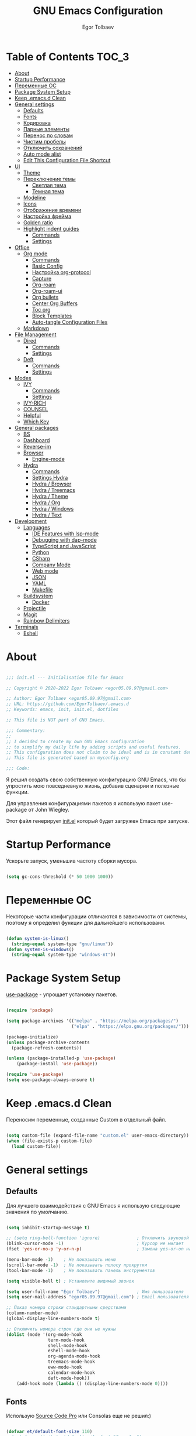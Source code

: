#+AUTHOR: Egor Tolbaev
#+TITLE: GNU Emacs Configuration
#+PROPERTY: header-args:emacs-lisp :tangle ./init.el :mkdirp yes

* Table of Contents                                                     :TOC_3:
- [[#about][About]]
- [[#startup-performance][Startup Performance]]
- [[#переменные-ос][Переменные ОС]]
- [[#package-system-setup][Package System Setup]]
- [[#keep-emacsd-clean][Keep .emacs.d Clean]]
- [[#general-settings][General settings]]
  - [[#defaults][Defaults]]
  - [[#fonts][Fonts]]
  - [[#кодировка][Кодировка]]
  - [[#парные-элементы][Парные элементы]]
  - [[#перенос-по-словам][Перенос по словам]]
  - [[#чистим-пробелы][Чистим пробелы]]
  - [[#отключить-сохранений][Отключить сохранений]]
  - [[#auto-mode-alist][Auto mode alist]]
  - [[#edit-this-configuration-file-shortcut][Edit This Configuration File Shortcut]]
- [[#ui][UI]]
  - [[#theme][Theme]]
  - [[#переключение-темы][Переключение темы]]
    - [[#светлая-тема][Светлая тема]]
    - [[#темная-тема][Темная тема]]
  - [[#modeline][Modeline]]
  - [[#icons][Icons]]
  - [[#отображение-времени][Отображение времени]]
  - [[#настройка-фрейма][Настройка фрейма]]
  - [[#golden-ratio][Golden ratio]]
  - [[#highlight-indent-guides][Highlight indent guides]]
    - [[#commands][Commands]]
    - [[#settings][Settings]]
- [[#office][Office]]
  - [[#org-mode][Org mode]]
    - [[#commands-1][Commands]]
    - [[#basic-config][Basic Config]]
    - [[#настройка-org-protocol][Настройка org-protocol]]
    - [[#capture][Capture]]
    - [[#org-roam][Org-roam]]
    - [[#org-roam-ui][Org-roam-ui]]
    - [[#org-bullets][Org bullets]]
    - [[#center-org-buffers][Center Org Buffers]]
    - [[#toc-org][Toc org]]
    - [[#block-templates][Block Templates]]
    - [[#auto-tangle-configuration-files][Auto-tangle Configuration Files]]
  - [[#markdown][Markdown]]
- [[#file-management][File Management]]
  - [[#dired][Dired]]
    - [[#commands-2][Commands]]
    - [[#settings-1][Settings]]
  - [[#deft][Deft]]
    - [[#commands-3][Commands]]
    - [[#settings-2][Settings]]
- [[#modes][Modes]]
  - [[#ivy][IVY]]
    - [[#commands-4][Commands]]
    - [[#settings-3][Settings]]
  - [[#ivy-rich][IVY-RICH]]
  - [[#counsel][COUNSEL]]
  - [[#helpful][Helpful]]
  - [[#which-key][Which Key]]
- [[#general-packages][General packages]]
  - [[#bs][BS]]
  - [[#dashboard][Dashboard]]
  - [[#reverse-im][Reverse-im]]
  - [[#browser][Browser]]
    - [[#engine-mode][Engine-mode]]
  - [[#hydra][Hydra]]
    - [[#commands-5][Commands]]
    - [[#settings-hydra][Settings Hydra]]
    - [[#hydra--browser][Hydra / Browser]]
    - [[#hydra--treemacs][Hydra / Treemacs]]
    - [[#hydra--theme][Hydra / Theme]]
    - [[#hydra--org][Hydra / Org]]
    - [[#hydra--windows][Hydra / Windows]]
    - [[#hydra--text][Hydra / Text]]
- [[#development][Development]]
  - [[#languages][Languages]]
    - [[#ide-features-with-lsp-mode][IDE Features with lsp-mode]]
    - [[#debugging-with-dap-mode][Debugging with dap-mode]]
    - [[#typescript-and-javascript][TypeScript and JavaScript]]
    - [[#python][Python]]
    - [[#csharp][CSharp]]
    - [[#company-mode][Company Mode]]
    - [[#web-mode][Web mode]]
    - [[#json][JSON]]
    - [[#yaml][YAML]]
    - [[#makefile][Makefile]]
  - [[#buildsystem][Buildsystem]]
    - [[#docker][Docker]]
  - [[#projectile][Projectile]]
  - [[#magit][Magit]]
  - [[#rainbow-delimiters][Rainbow Delimiters]]
- [[#terminals][Terminals]]
  - [[#eshell][Eshell]]

* About

#+begin_src emacs-lisp

  ;;; init.el --- Initialisation file for Emacs

  ;; Copyright © 2020-2022 Egor Tolbaev <egor05.09.97@gmail.com>

  ;; Author: Egor Tolbaev <egor05.09.97@gmail.com>
  ;; URL: https://github.com/EgorTolbaev/.emacs.d
  ;; Keywords: emacs, init, init.el, dotfiles

  ;; This file is NOT part of GNU Emacs.

  ;;; Commentary:
  ;;
  ;; I decided to create my own GNU Emacs configuration
  ;; to simplify my daily life by adding scripts and useful features.
  ;; This configuration does not claim to be ideal and is in constant development, but it is fully operational.
  ;; This file is generated based on myconfig.org

  ;;; Code:

#+end_src

Я решил создать свою собственную конфигурацию GNU Emacs, что бы упростить мою повседневную жизнь, добавив сценарии и полезные функции.

Для управления конфигурациями пакетов я использую пакет use-package от John Wiegley.

Этот файл генерирует [[https://github.com/EgorTolbaev/.emacs.d/blob/master/init.el][init.el]] который будет загружен Emacs при запуске.

* Startup Performance

Ускорьте запуск, уменьшив частоту сборки мусора.

#+begin_src emacs-lisp

  (setq gc-cons-threshold (* 50 1000 1000))

#+end_src

* Переменные ОС

Некоторые части конфигурации отличаются в зависимости от системы, поэтому я определил функции для дальнейшего использовани.

#+begin_src emacs-lisp

  (defun system-is-linux()
    (string-equal system-type "gnu/linux"))
  (defun system-is-windows()
    (string-equal system-type "windows-nt"))

#+end_src

* Package System Setup

[[https://github.com/jwiegley/use-package][use-package]] - упрощает установку пакетов.

#+begin_src emacs-lisp

  (require 'package)

  (setq package-archives '(("melpa" . "https://melpa.org/packages/")
                           ("elpa" . "https://elpa.gnu.org/packages/")))

  (package-initialize)
  (unless package-archive-contents
    (package-refresh-contents))

  (unless (package-installed-p 'use-package)
      (package-install 'use-package))

  (require 'use-package)
  (setq use-package-always-ensure t)

#+end_src

* Keep .emacs.d Clean

Переносим переменные, созданные Custom в отдельный файл.

#+begin_src emacs-lisp

  (setq custom-file (expand-file-name "custom.el" user-emacs-directory))
  (when (file-exists-p custom-file)
    (load custom-file))

#+end_src

* General settings

** Defaults

Для лучшего взаимодействия с GNU Emacs я использую следующие значения по умолчанию.

#+begin_src emacs-lisp

  (setq inhibit-startup-message t)

  ;; (setq ring-bell-function 'ignore)              ; Отключить звуковой сигнал
  (blink-cursor-mode -1)                            ; Курсор не мигает
  (fset 'yes-or-no-p 'y-or-n-p)                     ; Замена yes-or-on на y-or-n

  (menu-bar-mode -1)    ; Не показывать меню
  (scroll-bar-mode -1)  ; Не показывать полосу прокрутки
  (tool-bar-mode -1)    ; Не показывать панель инструментов

  (setq visible-bell t) ; Установите видимый звонок

  (setq user-full-name "Egor Tolbaev")              ; Имя пользователя
  (setq user-mail-address "egor05.09.97@gmail.com") ; Email пользователя

  ;; Показ номера строки стандартными средствами
  (column-number-mode)
  (global-display-line-numbers-mode t)

  ;; Отключить номера строк где они не нужны
  (dolist (mode '(org-mode-hook
                  term-mode-hook
                  shell-mode-hook
                  eshell-mode-hook
                  org-agenda-mode-hook
                  treemacs-mode-hook
                  eww-mode-hook
                  calendar-mode-hook
                  deft-mode-hook))
      (add-hook mode (lambda () (display-line-numbers-mode 0))))

#+end_src

** Fonts

Использую [[https://github.com/adobe-fonts/source-code-pro][Source Code Pro]] или Consolas еще не решил:)

#+begin_src emacs-lisp

  (defvar et/default-font-size 110)
  ;;(set-face-attribute 'default nil :font "Consolas")
  (set-face-attribute 'default nil :font "Source Code Pro Medium" :height et/default-font-size)
  ;(set-fontset-font t 'latin "Noto Sans")
  (set-fontset-font t 'latin "Cantarell")

#+end_src

** Кодировка

#+begin_src emacs-lisp

  (set-language-environment 'UTF-8)
  (setq default-buffer-file-coding-system 'utf-8)
  (setq-default coding-system-for-read    'utf-8)
  (setq file-name-coding-system           'utf-8)
  (set-keyboard-coding-system        'utf-8-unix)
  (set-terminal-coding-system             'utf-8)
  (prefer-coding-system                   'utf-8)

#+end_src

** Парные элементы

Теперь при вводе парного элемента типа "(" они автоматически закрываються

#+begin_src emacs-lisp

  (electric-pair-mode t)
  (show-paren-mode 1)

#+end_src

** Перенос по словам

Слова которые не помещаются по размеру фрейма переносится на другую сторку

#+begin_src emacs-lisp

  (setq word-wrap t)
  (global-visual-line-mode t)

#+end_src

** Чистим пробелы

При сохранение файла удаляются лишние пробелы в конце строки и файла.

#+begin_src emacs-lisp

  (add-hook 'before-save-hook '(lambda () (delete-trailing-whitespace)))

#+end_src

** Отключить сохранений

#+begin_src emacs-lisp

  (setq make-backup-files nil)        ; Не нужны файлы резервных копий
  (setq auto-save-list-file-name nil) ; Не нужны файлы .saves
  (setq auto-save-default nil)        ; Не хочу автосохранения

#+end_src

** Auto mode alist

#+begin_src emacs-lisp

    (setq auto-mode-alist
        (append
         '(("\\.el$"  . emacs-lisp-mode)
           ("\\.org$" . org-mode)
           ("\\.tex$" . latex-mode))))

#+end_src

** Edit This Configuration File Shortcut

#+begin_src emacs-lisp

  (defun edit-configs ()
    "Opens the README.org file."
    (interactive)
    (find-file "~/.emacs.d/myconfig.org"))

  (global-set-key (kbd "C-x e") #'edit-configs)

#+end_src

* UI

** Theme

Я использую темы [[https://github.com/hlissner/emacs-doom-themes][doom-themes]] в сочетании с [[https://github.com/EgorTolbaev/.emacs.d/blob/master/myconfig.org#modeline][doom-modeline]]. Для отображения значков в doom-modeline использую [[https://github.com/EgorTolbaev/.emacs.d/blob/master/myconfig.org#icons][all-the-icons]]

#+begin_src emacs-lisp

  (use-package doom-themes
    :config
      (load-theme 'doom-Iosvkem))

#+end_src

** Переключение темы

*** Светлая тема

#+begin_src emacs-lisp

  (defun set-light-theme()
    (interactive)
    (load-theme 'doom-opera-light))
    (global-set-key (kbd "<f8>") 'set-light-theme)

#+end_src

*** Темная тема

#+begin_src emacs-lisp

  (defun set-night-theme()
    (interactive)
    (load-theme 'doom-Iosvkem))
    (global-set-key (kbd "<f9>") 'set-night-theme)

#+end_src

** Modeline

GitHub: [[https://github.com/seagle0128/doom-modeline][doom-modeline]]

#+begin_src emacs-lisp

  (use-package doom-modeline
    :hook (after-init . doom-modeline-mode))

#+end_src

** Icons

GitHub: [[https://github.com/domtronn/all-the-icons.el][all-the-icons]]

Для того, чтобы значки работали, очень важно, чтобы Вы установили шрифты ресурсов, включенные в этот пакет.

=M-x all-the-icons-install-fonts=

/Для Windows эта функция предложит указать каталог для загрузки/, /чтобы вы могли установить их вручную/.

#+begin_src emacs-lisp

  (use-package all-the-icons)

#+end_src

** Отображение времени

#+begin_src emacs-lisp

  (setq display-time-24hr-format t) ; 24-часовой временной формат в mode-line
  (display-time-mode t)             ; показывать часы в mode-line
  (size-indication-mode t)          ; размер файла в %-ах

#+end_src

** Настройка фрейма

Устанавливаю прозрачность фрейма и разворачиваю окно по умолчанию.

/Что бы это было красиво следите за свои рабочим столом и окнами по зади фрейма Emacs/

#+begin_src emacs-lisp

  (defun et/transparent-frame (bool)
    (if bool
        (set-frame-parameter (selected-frame) 'alpha '(90 . 90))
      (set-frame-parameter (selected-frame) 'alpha '(100 . 100))))

  (et/transparent-frame t)

  (add-to-list 'default-frame-alist '(alpha . (90 . 90)))
  (set-frame-parameter (selected-frame) 'fullscreen 'maximized)
  (add-to-list 'default-frame-alist '(fullscreen . maximized))

#+end_src

** Golden ratio

GitHub: [[https://github.com/roman/golden-ratio.el][golden-ratio]]

Удобный способ работать с окнами, при перключении =golden-ratio= изменяет размер окна с которым работаете.

#+begin_src emacs-lisp

  (use-package golden-ratio
    :config
    (golden-ratio-mode 1))

#+end_src

** Highlight indent guides

GitHub: [[https://github.com/DarthFennec/highlight-indent-guides][highlight-indent-guides]]

=highlight-indent-guides= - пакет для выделения уровней отступов в коде. С этом режимом так же включаю [[https://www.gnu.org/software/emacs/manual/html_node/emacs/Hideshow.html][hs-minor-mode]] что позволяет скрывать/показывать блок кода.

*** Commands

| command       | key / ex command | description                      |
|---------------+------------------+----------------------------------|
| hs-hide-block | =C-c @ C-d=      | скрыть текущий блок              |
| hs-show-block | =C-c @ C-s=      | показать текущий блок            |
| hs-hide-all   | =C-c @ C-t=      | скрыть все блоки верхнего уровня |
| hs-show-all   | =C-c @ C-a=      | показать все блоки в буфере      |
|---------------+------------------+----------------------------------|

*** Settings

#+begin_src emacs-lisp

  (use-package highlight-indent-guides
    :ensure t
    :hook ((prog-mode . highlight-indent-guides-mode)
           (prog-mode . hs-minor-mode))
    :config
    (setq highlight-indent-guides-method 'character)
    (setq highlight-indent-guides-responsive 'top))

#+end_src

* Office

** Org mode

[[https://orgmode.org/][Org mode]] предназначен для ведения заметок, списков дел, планирования проектов и многого другого.

Описание: [[https://orgmode.org/manual/Handling-Links.html][org-store-link]], [[https://orgmode.org/manual/Capture.html][org-capture]], [[https://orgmode.org/manual/Agenda-Commands.html][org-agenda]]

*** Commands

| command                                 | key / ex command | description            |
|-----------------------------------------+------------------+------------------------|
| org-capture                             | =C-c c=          | создать заметку        |
| org-agenda                              | =C-c a=          | открыть agenda         |
| org-store-link                          | =C-c l=          | cоздать ссылку         |
| org-todo                                | =C-c C-t=        | изменить статус задачи |
| org-set-tags-command                    | =C-c C-q=        | поставить тег          |
| org-schedule                            | =C-c C-s=        | указать дату по плану  |
| org-deadline                            | =C-c C-d=        | указать дату дедлайна  |
| org-table-create-or-convert-from-region | =C-x pipe=       | создать таблицу        |
| calendar                                | -                | открыть календарь      |
|-----------------------------------------+------------------+------------------------|

*** Basic Config

Этот раздел содержит базовую конфигурацию =org-mode=, а также конфигурацию для повестоки дня.

*Есть проблема с* =org-agenda-files= *на данный момент открывает все файлы* =org-roam daily=, *это не очень хорошо, но решения я пока что не нашел*.

#+begin_src emacs-lisp

  (when (system-is-windows)
    (set 'path_file_daily "c:/Users/user/Dropbox/Braindump/daily/"))
  (when (system-is-linux)
    (set 'path_file_daily "~/Dropbox/Braindump/daily"))

  (when (system-is-windows)
    (set 'inbox_file "c:/Users/user/Dropbox/Braindump/inbox.org"))
  (when (system-is-linux)
    (set 'inbox_file "~/Dropbox/Braindump/inbox.org"))

  (defun et/file-today(path)
    "Получает путь к файлу сегодняшнего дня"
    (interactive)
    (set 'capture-file
         (let* ((now (decode-time)))
           (format-time-string (concat path "%Y-%m-%d.org") (apply #'encode-time now)))))

  (defun et/org-mode-setup ()
    (org-indent-mode)
    ;;(variable-pitch-mode 1)
    (visual-line-mode 1))

  (use-package org
    :hook (org-mode . et/org-mode-setup)
    :config
    (setq org-ellipsis " ▾")
    (setq org-agenda-start-with-log-mode t)
    (setq org-log-done 'time)  ; Заметки с отметкой времени
    (setq org-log-into-drawer t)
    (when (system-is-windows)
      (setq org-agenda-files '("c:/Users/user/Dropbox/OrgFiles/holidays/Birthdays.org"
                               "c:/Users/user/Dropbox/Braindump/Habits.org"
                               "c:/Users/user/Dropbox/Braindump/daily")))
    (when (system-is-linux)
      (setq org-agenda-files '("~/Dropbox/OrgFiles/holidays/Birthdays.org"
                               "~/Dropbox/Braindump/Habits.org"
                               "~/Dropbox/Braindump/daily")))


    (require 'org-habit)
    (add-to-list 'org-modules 'org-habit)
    (setq org-habit-graph-column 60)

    (setq org-todo-keywords '((sequence "TODO(t)"
                                        "IN-PROGRESS(s)"
                                        "PAUSE(p@/!)"
                                        "NEXT(n@)"
                                        "ACTIVE(a)"
                                        "WAITING(w@/!)""|" "DONE(d!)" "CANCEL(c@)")))
    (setq org-tag-alist
          '((:startgroup)
                                          ; Put mutually exclusive tags here
            (:endgroup)
            ("@home" . ?H)
            ("@work" . ?W)
            ("agenda" . ?a)
            ("meeting" .?m)
            ("note" . ?n)
            ("idea" . ?i)
            ("day" . ?d)))

    (setq org-agenda-custom-commands
          '(("D" . "Day")
            ("Dd" "Day"
             ((agenda "" ((org-agenda-span 0)))
              (todo "TODO")
              (todo "IN-PROGRESS")
              (todo "WAITING")
              (todo "PAUSE")
              (todo "NEXT")))
            ("Dm" "Meetings today" tags "+meeting" ((org-agenda-files (list (et/file-today path_file_daily)))))
            ("Dw" "Work Tasks today" tags-todo "+@work" ((org-agenda-files (list (et/file-today path_file_daily)))))
            ("De" "Tags today"
             ((tags "+day" ((org-agenda-files (list (et/file-today path_file_daily)))))
              (tags "+@work" ((org-agenda-files (list (et/file-today path_file_daily)))))
              (tags "+@home" ((org-agenda-files (list (et/file-today path_file_daily)))))
              (tags "+meeting" ((org-agenda-files (list (et/file-today path_file_daily)))))))
            ("w" "Work Tasks"
             ((todo "TODO")
              (todo "IN-PROGRESS")
              (todo "WAITING")
              (todo "PAUSE")
              (todo "NEXT")))
            ("i" "Inbox"
             ((todo "TODO"))((org-agenda-files (list inbox_file))))))
    (org-babel-do-load-languages
     'org-babel-load-languages
     '((python . t))))

  (global-set-key (kbd "C-c l") 'org-store-link)
  (global-set-key (kbd "C-c c") 'org-capture)
  (global-set-key (kbd "C-c a") 'org-agenda)

#+end_src

*** Настройка org-protocol

=Org-mode= имеет удобную функцию =org-protocol=, которая связана с =org-capture=.

=Org-protocol= позволяет делать захват статей или их частей пряма из браузера.

Это позволяет при чтении чего-либо в браузере сохранить ссылку и выделеный текст прямо в =org= файл который Вы указали.

Для самой простой настройки Вам нужно сделать следующее:

1) В свой config Emacs  добавить вызов функции =server-start= и пакет =org-protocol=;
2) Добавить шаблон захвата (=org-capture-templates=)

   Пример простого шаблона:
  #+begin_src text
    ("c" "org-protocol-capture" entry (file capture_file)
    "* TODO [[%:link][%:description]]\n\n %i"
    :immediate-finish t)
  #+end_src
3) В браузере котором Вы работаете настроить Bookmarklet для вызова следующего JS кода:
   #+begin_src js

     javascript:location.href ='org-protocol://capture?template=c&url='+
         encodeURIComponent(location.href) +
         '&title=' + encodeURIComponent(document.title) +
         '&body=' + encodeURIComponent(window.getSelection())

   #+end_src
4) Зарегестрировать =org-protocl= в своей системе:

   - Windows

     Нужно создать обычный текстовый файл и добавить в него следующие строки

      #+begin_src bash

        REGEDIT4

        [HKEY_CLASSES_ROOT\org-protocol]
        @="URL:Org Protocol"
        "URL Protocol"=""
        [HKEY_CLASSES_ROOT\org-protocol\shell]
        [HKEY_CLASSES_ROOT\org-protocol\shell\open]
        [HKEY_CLASSES_ROOT\org-protocol\shell\open\command]
        @="\"C:\\emacs\\bin\\emacsclientw.exe\" \"%1\""

      #+end_src

      после сохранить файл с расширением =reg= и запустить.

      *Обратите внимание что строка* @"\"C:\\emacs\\bin\\emacsclientw.exe\" \"%1\"" *может отличаться, в зависимости куда был установлен Emacs*

   - Linux

     Еще не настраивал:)

[[https://orgmode.org/worg/org-contrib/org-protocol.html#org379cab0][Подробно про настройку можно почитать тут]]

*** Capture

Я использую  =capture= для быстрого создания задач, заметок и другой организации дел.

На данный момент =capture= связан с =org-protocl=, смотрите пункт выше.

#+begin_src emacs-lisp

  (when (system-is-windows)
    (set 'capture_file "c:/Users/user/Dropbox/Braindump/inbox.org"))
  (when (system-is-linux)
    (set 'capture_file "~/Dropbox/Braindump/inbox.org"))

  (server-start)
  (require 'org-protocol)

  (setq org-capture-templates
        '(("i" "Inbox" entry (file capture_file)
           "* TODO %?" :empty-lines 1)
          ("c" "org-protocol-capture" entry (file capture_file)
           "* TODO [[%:link][%:description]]\n\n %i"
           :immediate-finish t)))

  (defun et/org-capture-inbox ()
    (interactive)
    (org-capture nil "c"))

  (defun et/open-inbox ()
    (interactive)
    (find-file capture_file))

#+end_src

*** Org-roam

[[https://www.orgroam.com/][Org-roam]] - это система для управления вашими знаниями на основе org файлов. Удобный способ создать собственную wiki или просто управлять своими заметками.

**** Установка

***** Windows

Чтобы установить org-roam на OS Windows, Вам нужно устоновить компилятор =C= [[https://www.msys2.org/][MSYS2]] и в его терминале ввести команду:

#+begin_src bash

  pacman -S gcc

#+end_src

Далее нужно добавить пути, для этого в терминале введем следующие:

#+begin_src bash

  setx PATH "c:\msys64\mingw32\bin;c:\msys64\usr\bin;%PATH%"

#+end_src

Чтобы узнать подробней читайте [[https://www.orgroam.com/manual.html#C-Compiler][инструкцию]].

***** Linux

Еще не настроено:)

**** Commands

| command                             | key / ex command | description                              |
|-------------------------------------+------------------+------------------------------------------|
| org-roam-node-find                  | =C-c n f=        | открыть/создать узел                     |
| org-roam-node-insert                | =C-c n i=        | добавить ссылку на узел                  |
| org-roam-buffer-toggle              | =C-c n l=        | посмотреть связи между узлами            |
| completion-at-point                 | =C-M-i=          | автозавершение при вводе первых символов |
| org-id-get-create                   | -                | создать узел из заголовка                |
| org-roam-alias-add                  | -                | добавить alias узлу                      |
| org-roam-dailies-capture-today      | =C-c n d n=      | создать заметку на текущий день          |
| org-roam-dailies-goto-today         | =C-c n d d=      | перейти к заметкам текущего дня          |
| org-roam-dailies-capture-yesterday  | =C-c n d Y=      | создать заметку вчерашнего дня           |
| org-roam-dailies-capture-tomorrow   | =C-c n d T=      | создать заметку завтрашнего дня          |
| org-roam-dailies-capture-date       | =C-c n d v=      | создать заметку на определенную дату     |
| org-roam-dailies-goto-date          | =C-c n d c=      | перейти к файлу за конкретную дату       |
| org-roam-dailies-goto-next-note     | =C-c n d b=      | перейти к заметки вчерашнего дня         |
| org-roam-dailies-goto-previous-note | =C-c n d f=      | перейти к заметку завтрашнего дня        |
|-------------------------------------+------------------+------------------------------------------|

**** Settings

#+begin_src emacs-lisp

      (when (system-is-windows)
        (set 'path_org_roam "c:/Users/user/Dropbox/Braindump"))
      (when (system-is-linux)
        (set 'path_org_roam "~/Dropbox/Braindump"))

      (use-package org-roam
        :ensure t
        :init
        (setq org-roam-v2-ack t)
        :custom
        (org-roam-directory path_org_roam)
        (org-roam-completion-everywhere t)
        (org-roam-node-display-template
         (concat "${type:15} ${title:*} " (propertize "${tags:10}" 'face 'org-tag)))
        (org-roam-dailies-capture-templates
         '(("d" "default" entry "* %? %^G \n %^t %i"
            :if-new (file+head+olp "%<%Y-%m-%d>.org" "#+title: %<%Y-%m-%d>\n" ("Day")) :unnarrowed t)
           ("w" "Task with time" entry "* %? %^G \n %i"
            :if-new (file+head+olp "%<%Y-%m-%d>.org" "#+title: %<%Y-%m-%d>\n" ("Day")) :unnarrowed t)
           ("m" "Meeting work" entry "* %? :meeting: \n %^t %i"
            :if-new (file+head+olp "%<%Y-%m-%d>.org" "#+title: %<%Y-%m-%d>\n" ("Meeting work")) :unnarrowed t)
           ("t" "Task" entry "* TODO %? :@work: \n %^t %i"
            :if-new (file+head+olp "%<%Y-%m-%d>.org" "#+title: %<%Y-%m-%d>\n" ("Task")) :unnarrowed t)))
        :bind (("C-c n l" . org-roam-buffer-toggle)
               ("C-c n f" . org-roam-node-find)
               ("C-c n i" . org-roam-node-insert)
               :map org-mode-map
               ("C-M-i" . completion-at-point)
               :map org-roam-dailies-map
               ("Y" . org-roam-dailies-capture-yesterday)
               ("T" . org-roam-dailies-capture-tomorrow))
        :bind-keymap
        ("C-c n d" . org-roam-dailies-map)
        :config
        (require 'org-roam-dailies) ;; Ensure the keymap is available
        (org-roam-db-autosync-mode)
        (cl-defmethod org-roam-node-type ((node org-roam-node))
          "Return the TYPE of NODE."
          (condition-case nil
              (file-name-nondirectory
               (directory-file-name
                (file-name-directory
                 (file-relative-name (org-roam-node-file node) org-roam-directory))))
            (error "")))
        (defun et/tag-new-node-as-draft ()
          (org-roam-tag-add '("draft")))
        (add-hook 'org-roam-capture-new-node-hook #'et/tag-new-node-as-draft))

#+end_src

*** Org-roam-ui

GitHub: [[https://github.com/org-roam/org-roam-ui][org-roam-ui]]

=org-roam-ui= — это интерфейс для просмотра и взаимодействия с вашими заметками в [[https://github.com/EgorTolbaev/.emacs.d/blob/master/myconfig.org#Org-roam][Org-roam]].

Используйте =M-x org-roam-ui-mode RET= для включения глобального режима. Он запустит веб-сервер по адресу http://127.0.0.1:35901/ и подключится к нему через WebSocket для получения обновлений в реальном времени.

#+begin_src emacs-lisp

  (use-package org-roam-ui
    :after org-roam
    ;;normally we'd recommend hooking orui after org-roam, but since org-roam does not have
    ;;a hookable mode anymore, you're advised to pick something yourself
    ;;if you don't care about startup time, use
    ;;:hook (after-init . org-roam-ui-mode)
    :config
    (setq org-roam-ui-sync-theme t
          org-roam-ui-follow t
          org-roam-ui-update-on-save t
          org-roam-ui-open-on-start t))

#+end_src

*** Org bullets

Github: [[https://github.com/sabof/org-bullets][org-bullets]]

=org-bullets= заменяет звездочки заголовков в буферах режима организации более красивыми символами.

#+begin_src emacs-lisp

  (use-package org-bullets
    :after org
    :hook (org-mode . org-bullets-mode)
    :custom
    (org-bullets-bullet-list '("◉" "○" "●" "○" "●" "○" "●")))

#+end_src

*** Center Org Buffers

Github: [[https://github.com/joostkremers/visual-fill-column][visual-fill-column]]

Мне нравится когда файл в режим =org-mode= центрируется в буфере.

#+begin_src emacs-lisp

  (when (system-is-windows)
    (set 'center_org 130))
  (when (system-is-linux)
    (set 'center_org 150))

  (defun et/org-mode-visual-fill ()
      (setq visual-fill-column-width center_org
            visual-fill-column-center-text t)
      (visual-fill-column-mode 1))

    (use-package visual-fill-column
      :hook (org-mode . et/org-mode-visual-fill))

#+end_src

*** Toc org

GitHub: [[https://github.com/snosov1/toc-org][toc-org]]


Удобный способ делать оглавления автоматически, просто в первом заголовке добавить тег :TOC:

#+begin_src emacs-lisp

  (use-package toc-org
    :after org
    :hook (org-mode . toc-org-enable))

#+end_src

*** Block Templates

Шаблоны позволяют вводить что-то вроде, =<el=, затем при нажатии =Tab= разворачиваеться шаблон.

#+begin_src emacs-lisp

  (require 'org-tempo)

  (add-to-list 'org-structure-template-alist '("sh" . "src shell"))
  (add-to-list 'org-structure-template-alist '("el" . "src emacs-lisp"))
  (add-to-list 'org-structure-template-alist '("py" . "src python"))

#+end_src

*** Auto-tangle Configuration Files

Каждый раз при сохранении =myconfig.org= экспортирует конфигурацию в =init.el=

#+begin_src emacs-lisp

  (when (system-is-windows)
    (defvar et/path-expand "./myconfig.org"))
  (when (system-is-linux)
    (defvar et/path-expand "~/.emacs.d/myconfig.org"))

  (defun et/org-babel-tangle-config ()
    (when (string-equal (buffer-file-name)
                        (expand-file-name et/path-expand))
      (let ((org-confirm-babel-evaluate nil))
        (org-babel-tangle))))

  (add-hook 'org-mode-hook (lambda () (add-hook 'after-save-hook #'et/org-babel-tangle-config)))

#+end_src

** Markdown

[[https://jblevins.org/projects/markdown-mode/][Markdown Mode for Emacs]]

Прежде чем использовать этот пакет, нужно убедиться что установлен какой то процессор Markdown

В моем конфиге это - [[https://github.com/jgm/pandoc][pandoc]]

#+begin_src emacs-lisp

  (use-package markdown-mode
    :commands (markdown-mode gfm-mode)
    :mode (("README\\.md\\'" . gfm-mode)
           ("\\.md\\'" . markdown-mode)
           ("\\.markdown\\'" . markdown-mode))
    :init (setq markdown-command "pandoc"))

#+end_src

* File Management

** Dired

Dired - это встроенный файловый менеджер для Emacs.

/В OS Windows может быть не корректная сортировка файлов и дополнительная информация, это неприятно, но работе не мешает./

Для отображения icons в =Dired= использую [[#treemacs-icons][Treemacs Icons]].

*** Commands

| command    | key / ex command | description                  |
|------------+------------------+------------------------------|
| dired      | =C-x d=          | открыть                      |
| dired-jump | =C-x C-j=        | открыть dired текущего файла |
|------------+------------------+------------------------------|

=dired-single=

| command                   | key / ex command | description                      |
|---------------------------+------------------+----------------------------------|
| dired-single-up-directory | =h=              | вернуться назад в текущем буфере |
| dired-single-buffer       | =j=              | открыть в текущем буфере         |
|---------------------------+------------------+----------------------------------|

**** Навигация

| command                      | key / ex command | description                                 |
|------------------------------+------------------+---------------------------------------------|
| dired-next-line              | =n=              | cледующая строка                            |
| dired-previous-line          | =p=              | предыдущая строка                           |
| dired-goto-file              | =j=              | перейти к файлу в буфере                    |
| dired-find-file              | =RET=            | выберите файл или каталог                   |
| dired-up-directiry           | =^=              | перейти в родительский каталог              |
| dired-find-file-other-window | =o=              | открыть файл в «другом» окне                |
| dired-display-file           | =C-o=            | показать файл в другом окне без фокусировки |
| dired-view-file              | =v=              | предварительный просмотр                    |
| revert-buffer                | =g=              | обновить буфер                              |
|------------------------------+------------------+---------------------------------------------|

**** Маркировка файлов

| command                 | key / ex command | description                                             |
|-------------------------+------------------+---------------------------------------------------------|
| dired-mark              | =m=              | отметить файл                                           |
| dired-unmark            | =u=              | снять отметку                                           |
| dired-unmark-all-marks  | =U=              | снять отметку со всех файлов                            |
| dired-toggle-marks      | =* t= or =t=     | Инвертирует отмеченные файлы в буфере                   |
| dired-mark-files-regexp | =% m=            | Пометить файлы в буфере с помощью регулярного выражения |
|                         | =*=              | Множество других функций автоматической маркировки      |
| dired-do-kill-lines     | =k=              | «Убить» отмеченные предметы                             |
|-------------------------+------------------+---------------------------------------------------------|

**** Копирование и переименование файлов

| command                | key / ex command | description                                         |
|------------------------+------------------+-----------------------------------------------------|
| dired-do-copy          | =C=              | скопировать файл                                    |
| dired-do-rename        | =R=              | переименовать файл                                  |
| dired-do-rename-regexp | =% R=            | Переименовать на основе регулярного выражения ^test |
|------------------------+------------------+-----------------------------------------------------|

**** Удаление файлов

| command                   | key / ex command | description                    |
|---------------------------+------------------+--------------------------------|
| dired-do-delete           | =D=              | Удалить отмеченный файл        |
| dired-flag-file-deletion  | =d=              | Отметить файл для удаления     |
| dired-do-flagged-delete   | =x=              | Выполнить удаление для отметок |
| delete-by-moving-to-trash | -                | Переместить в корзину          |
|---------------------------+------------------+--------------------------------|

**** Создание и распаковка архивов

| command                    | key / ex command | description                                       |
|----------------------------+------------------+---------------------------------------------------|
| dired-do-compress          | =Z=              | Сжать или распаковать файл или папку в ( .tar.gz) |
| dired-do-compress          | =c=              | Сжать выделение в конкретный файл                 |
| dired-compress-files-alist | -                | Привязать команды сжатия к расширению файла       |
|----------------------------+------------------+---------------------------------------------------|

**** Другие общие операции

| command          | key / ex command | description                                |
|------------------+------------------+--------------------------------------------|
| dired-do-touch   | =T=              | Коснитесь (изменить отметку времени)       |
| dired-do-chmod   | =M=              | Изменить режим файла                       |
| dired-do-chown   | =O=              | Сменить владельца файла                    |
| dired-do-chgrp   | =G=              | Изменить группу файлов                     |
| dired-do-symlink | =S=              | Создайте символическую ссылку на этот файл |
| dired-do-load    | =L=              | Загрузить файл Emacs Lisp в Emacs          |
|------------------+------------------+--------------------------------------------|


*** Settings

#+begin_src emacs-lisp

  (use-package dired
    :ensure nil
    :commands (dired dired-jump)
    :bind (("C-x C-j" . dired-jump))
    :custom ((dired-listing-switches "-agho --group-directories-first"))
    :config
    (define-key dired-mode-map "h"
      'dired-single-up-directory)
    (define-key dired-mode-map "l"
      'dired-single-buffer))

  (use-package dired-single)

  ;; (use-package all-the-icons-dired
  ;;   :hook (dired-mode . all-the-icons-dired-mode))

#+end_src

** Deft

GitHub: [[https://github.com/jrblevin/deft][Deft]]

Deft — это режим Emacs для быстрого просмотра, фильтрации и редактирования каталогов простых текстовых заметок, вдохновленный Notational Velocity.

*** Commands

| command                        | key / ex command | description                                                  |
|--------------------------------+------------------+--------------------------------------------------------------|
| deft-open-file-other-window    | =C-o=            | открыть файл в другом окне не меня фокуса                    |
| deft-open-file-other-window    | =C-u C-o=        | открыть файл в другом окне переключившись на него            |
| deft-filter-clear              | =С-с С-с=        | очистить фильтр поиска                                       |
| deft-filter                    | =C-c C-l=        | редактировать строку поиска                                  |
|                                | =M-p= and =M-n=  | история поиска в режиме редактирования строки поиска         |
| deft-toggle-incremental-search | =C-c C-t=        | переключение между обычным поиском и по регулярным выражения |
| deft-rename-file               | =C-c C-r=        | переименовать файл                                           |
| deft-delete-file               | =С-с С-d=        | удалить файл                                                 |
| deft-new-file                  | =C-c C-n=        | создать файл                                                 |
| deft-archive-file              | =C-c C-a=        | переместить файл в архив                                     |
|                                | =C-c C-q=        | закрыть deft                                                 |
|--------------------------------+------------------+--------------------------------------------------------------|

*** Settings

#+begin_src emacs-lisp

  (when (system-is-windows)
    (setq et/deft-dir-list '("c:/Users/user/Dropbox/Braindump/main"
                             "c:/Users/user/Dropbox/Braindump/daily")))
  (when (system-is-linux)
    (setq et/deft-dir-list '("~/Dropbox/Braindump/main"
                             "~/Dropbox/Braindump/daily")))

  (use-package deft
    :config (setq deft-directory "c:/Users/user/Dropbox/Braindump/main"
                  deft-extensions '("md" "org"))
    (setq deft-use-filename-as-title t))

  (defun et/pick-deft-dir ()
    "Select directories from a list"
    (interactive)
    (setq deft-directory
          (ido-completing-read "Select directory: " et/deft-dir-list))
    (deft-refresh))

#+end_src
* Modes
** IVY

[[https://github.com/abo-abo/swiper/tree/7cdde66c95d5205287e88010bc7a3a978c931db0][Ivy]] - это общий механизм завершения для Emacs. Использую в месте с [[https://github.com/EgorTolbaev/.emacs.d/blob/master/myconfig.org#ivy-rich][ivy-rich]] и [[https://github.com/EgorTolbaev/.emacs.d/blob/master/myconfig.org#counsel][counsel]]

*** Commands

| command                | key / ex command | description                     |
|------------------------+------------------+---------------------------------|
| swiper                 | =C-s=            | открыть поиск                   |
| ivy-alt-done           | =TAB= or =C-l=   | выйти из буфера                 |
| ivy-next-line          | =С-j= or =C-n=   | cледующая строка                |
| ivy-previous-line      | =C-k= or =C-p=   | предыдущая строка               |
| ivy-switch-buffer-kill | =C-d=            | выти из буфера reverse-i-search |
| counsel-switch-buffer  | =C-M-j=          | переключение буферов с превью   |
|------------------------+------------------+---------------------------------|

*** Settings

#+begin_src emacs-lisp

  (use-package ivy
    :diminish
    :bind (("C-s" . swiper)
           :map ivy-minibuffer-map
           ("TAB" . ivy-alt-done)
           ("C-l" . ivy-alt-done)
           ("C-j" . ivy-next-line)
           ("C-k" . ivy-previous-line)
           :map ivy-switch-buffer-map
           ("C-k" . ivy-previous-line)
           ("C-l" . ivy-done)
           ("C-d" . ivy-switch-buffer-kill)
           :map ivy-reverse-i-search-map
           ("C-k" . ivy-previous-line)
           ("C-d" . ivy-reverse-i-search-kill))
    :config
    (ivy-mode 1))

  (global-set-key (kbd "C-M-j") 'counsel-switch-buffer)

#+end_src

** IVY-RICH

#+begin_src emacs-lisp

  (use-package ivy-rich
    :init
      (ivy-rich-mode 1))

#+end_src

** COUNSEL

#+begin_src emacs-lisp

  (use-package counsel
    :bind (("M-x" . counsel-M-x)
           ("C-x b" . counsel-ibuffer)
           ("C-x C-f" . counsel-find-file)
          :map minibuffer-local-map
           ("C-r" . 'counsel-minibuffer-history)))

#+end_src

** Helpful

GitHub: [[https://github.com/Wilfred/helpful][helpful]]

Helpful - это альтернатива встроенной справке Emacs, которая предоставляет гораздо больше контекстной информации.

#+begin_src emacs-lisp

  (use-package helpful
    :custom
      (counsel-describe-function-function #'helpful-callable)
      (counsel-describe-variable-function #'helpful-variable)
    :bind
      ([remap describe-function] . counsel-describe-function)
      ([remap describe-command] . helpful-command)
      ([remap describe-variable] . counsel-describe-variable)
      ([remap describe-key] . helpful-key))

#+end_src

** Which Key

GitHub: [[https://github.com/justbur/emacs-which-key][which-key]]

which-key- это второстепенный режим для Emacs, который отображает привязки клавиш после введенной вами неполной команды (префикса) во всплывающем окне.

#+begin_src emacs-lisp

  (use-package which-key
    :init (which-key-mode)
    :diminish which-key-mode
    :config
      (setq which-key-idle-delay 1))

#+end_src

* General packages

** BS

GitHub: [[https://github.com/emacs-mirror/emacs/blob/master/lisp/bs.el][bs]]

Меню для выбора и отображения буферов

#+begin_src emacs-lisp

  (use-package bs)

  ;; Добавим чтобы в буфере всегда был scratch
  (setq bs-configurations
      '(("files" "^\\*scratch\\*" nil nil bs-visits-non-file bs-sort-buffer-interns-are-last)))

  (global-set-key (kbd "<f2>") 'bs-show)

#+end_src

** Dashboard

GitHub: [[https://github.com/emacs-dashboard/emacs-dashboard][dashboard]]

Расширяемый стартовый экран Emacs.

#+begin_src emacs-lisp

  (use-package dashboard
    :init
    (progn
      (setq dashboard-startup-banner "~/.emacs.d/images/ET_Light_Small.png")
      (setq dashboard-items '((recents  . 5)
                              (projects . 5)
                              (agenda . 5)))
      (setq dashboard-show-shortcuts nil)
      (setq dashboard-center-content t)
      (setq dashboard-set-file-icons t)
      (setq dashboard-set-heading-icons t)
      (setq dashboard-set-init-info t ))
    :config
    (dashboard-setup-startup-hook)
    :custom
    (dashboard-banner-logo-title "Good Hack")
    ;; Кнопки навигации
    (dashboard-set-navigator t)
    (dashboard-navigator-buttons
     (if (featurep 'all-the-icons)
         `(((,(all-the-icons-octicon "mark-github" :height 1.1 :v-adjust 0.0)
             "Homepage" "Browse homepage"
             (lambda (&rest _) (browse-url "https://github.com/EgorTolbaev")))
            (,(all-the-icons-fileicon "elisp" :height 1.1 :v-adjust -0.1)
             "Configuration" "" (lambda (&rest _) (edit-configs)))))
       `((("" "Homepage" "Browse homepage"
           (lambda (&rest _) (browse-url "https://github.com/EgorTolbaev")))
          ("" "Configuration" "" (lambda (&rest _) (edit-configs)))))))
    ;; Настройки dashboard-agenda для показа с определенным тегом и статусом
    (dashboard-filter-agenda-entry 'dashboard-filter-agenda-by-todo)
    (dashboard-match-agenda-entry "day|@work"
      dashboard-match-next-entry "TODO=\"TODO\"|TODO=\"IN-PROGRESS\"|TODO=\"PAUSE\""))

#+end_src

** Reverse-im

GitHub: [[https://github.com/emacsmirror/reverse-im][reverse-im]]

Переопределяет функциональную-клавишную-карту для предпочтительных методов ввода для перевода входных последовательностей на английский язык.

#+begin_src emacs-lisp

  (use-package reverse-im
    :custom
      (reverse-im-input-methods '("russian-computer"))
    :config
      (reverse-im-mode t))

#+end_src

** Browser

Я решил использовать в связке с Emacs браузер, ориентированный на клавиатуру, с минимальным графическим интерфейсом [[https://github.com/qutebrowser/qutebrowser][Qutebrowser]]

При установки qutebrowser на Windows возможно потребуеться вручную добавить путь в переменную $path = C:\Program Files\qutebrowser

#+begin_src emacs-lisp

  (use-package browse-url
    :ensure nil
    :custom
      (browse-url-browser-function 'browse-url-generic)
      (browse-url-generic-program "qutebrowser"))

#+end_src

*** Engine-mode

Github: [[https://github.com/hrs/engine-mode/tree/e0910f141f2d37c28936c51c3c8bb8a9ca0c01d1][engine-mode]]

Удобный способ совершать поиск не выходя из Emacs

**** Commands

| command                     | key / ex command | description             |
|-----------------------------+------------------+-------------------------|
| engine/keymap-prefix        | =C-x /=          | открыть буфер команд    |
| engine/search-duckduckgo    | =C-x / d=        | поиск в duckduckgo      |
| engine/search-github        | =C-x / g=        | поиск в GitHub          |
| engine/search-google-images | =C-x / i=        | поиск картинок в google |
| engine/search-youtube       | =C-x / y=        | поиск в youtube         |
|-----------------------------+------------------+-------------------------|


**** Settings

#+begin_src emacs-lisp

  (use-package engine-mode
    :defer 3
    :config
      (defengine duckduckgo
        "https://duckduckgo.com/?q=%s"
	:keybinding "d")

      (defengine github
        "https://github.com/search?ref=simplesearch&q=%s"
	:keybinding "g")

      (defengine google-images
        "http://www.google.com/images?hl=en&source=hp&biw=1440&bih=795&gbv=2&aq=f&aqi=&aql=&oq=&q=%s"
	:keybinding "i")

      (defengine youtube
        "http://www.youtube.com/results?aq=f&oq=&search_query=%s"
	:keybinding "y")

    (engine-mode t))

#+end_src

** Hydra

GitHub: [[https://github.com/abo-abo/hydra][hydra]], [[https://github.com/jerrypnz/major-mode-hydra.el][major-mode-hydra]]

=hydra= позволяет сделать меню с командами и всплывающем окне отображать их. Это удобно когда вам нужно группировать команды или просто не запоменать все хоткеии, а подсматривать в подсказку.

*** Commands

| command                     | key / ex command     | description                     |
|-----------------------------+----------------------+---------------------------------|
| Браузер                     |                      |                                 |
| hydra-browser/body          | =C-c b=              | hydra браузера                  |
| engine/search-duckduckgo    | =C-c b d=            | поиск в duckduckgo              |
| engine/search-google-images | =C-c b i=            | поиск картинок в google         |
| engine/search-youtubes      | =C-c b y=            | поиск в youtube                 |
| engine/search-githu         | =C-c b g=            | поиск в GitHub                  |
|-----------------------------+----------------------+---------------------------------|
|-----------------------------+----------------------+---------------------------------|
| Treemacs                    |                      |                                 |
| hydra-treemacs/body         | =C-c t=              | hydra treemac                   |
| treemacs                    | =C-c t t=            | treemac                         |
| lsp-treemacs-symbols        | =C-c t s=            | treemacs ymbols                 |
|-----------------------------+----------------------+---------------------------------|
|-----------------------------+----------------------+---------------------------------|
| Настройка темы              |                      |                                 |
| hydra-theme/body            | =C-c s=              | hydra theme                     |
| counsel-load-theme          | =C-c s a=            | посмотреть все темы             |
| set-night-theme             | =C-c s d=            | установить темную тему          |
| set-light-theme             | =C-c s l=            | установить светлую тему         |
| (et/transparent-frame t)    | =C-c s p=            | прозрачный фрейм                |
| (et/transparent-frame nil)  | =C-c s n=            | не прозрачный фрейм             |
|-----------------------------+----------------------+---------------------------------|
|-----------------------------+----------------------+---------------------------------|
| Org                         |                      |                                 |
| hydra-org/body              | =C-c o=              | hydra org                       |
| org-insert-link-global      | =C-c o g=            | созадать ссылку                 |
| org-store-link              | =C-c o l=            | store link                      |
| org-capture                 | =C-c o c=            | создать заметку                 |
| org-agenda                  | =C-c o a=            | открыть agenda                  |
| et/org-capture-inbox        | =C-c o s=            | сделать запись                  |
| org-clock-goto              | =C-c o j=            | перейти к задаче                |
| org-clock-in-last           | =C-c o d=            | повторный запуск времени задачи |
| org-clock-in                | =C-c o i=            | запустить время выполнения      |
| org-clock-out               | =C-c o o=            | остановить время выполнения     |
|-----------------------------+----------------------+---------------------------------|
|-----------------------------+----------------------+---------------------------------|
| Windows                     |                      |                                 |
| hydra-windows/body          | =C-c w=              | hydra windows                   |
| golden-ratio-mode           | =C-c w g=            | включить/отключить golden ratio |
| balance-windows             | =C-c w b= or =C-x += | сбалансировать размер всех окон |
| shrink-window               | =C-c w s=            | уменьшить окно по вертикали     |
| shrink-window-horizontally  | =C-c w [= or =C-x {= | уменьшить окно по горизонтали   |
| enlarge-window-horizontally | =C-c w ]= or =C-x }= | увеличить окно по горизонтали   |
|-----------------------------+----------------------+---------------------------------|
|-----------------------------+----------------------+---------------------------------|
| Text                        |                      |                                 |
| hydra-text-scale/body       | =C-c T=              | hydra text                      |
| text-scale-increase         | =C-c T j=            | увеличить текст                 |
| text-scale-decrease         | =C-c T k=            | уменьшить текст                 |
|-----------------------------+----------------------+---------------------------------|

*** Settings Hydra

#+begin_src emacs-lisp

  (use-package hydra
    :bind (("C-c b" . hydra-browser/body)
           ("C-c t" . hydra-treemacs/body)
           ("C-c s" . hydra-theme/body)
           ("C-c o" . hydra-org/body)
           ("C-c w" . hydra-windows/body)
           ("C-c T" . hydra-text-scale/body)
           ))

  (use-package major-mode-hydra
    :after hydra
    :preface
    (defun with-alltheicon (icon str &optional height v-adjust face)
      "Display an icon from all-the-icon."
      (s-concat (all-the-icons-alltheicon icon :v-adjust (or v-adjust 0) :height (or height 1) :face face) " " str))

    (defun with-faicon (icon str &optional height v-adjust face)
      "Display an icon from Font Awesome icon."
      (s-concat (all-the-icons-faicon icon ':v-adjust (or v-adjust 0) :height (or height 1) :face face) " " str))

    (defun with-fileicon (icon str &optional height v-adjust face)
      "Display an icon from the Atom File Icons package."
      (s-concat (all-the-icons-fileicon icon :v-adjust (or v-adjust 0) :height (or height 1) :face face) " " str))

    (defun with-octicon (icon str &optional height v-adjust face)
      "Display an icon from the GitHub Octicons."
      (s-concat (all-the-icons-octicon icon :v-adjust (or v-adjust 0) :height (or height 1) :face face) " " str)))

#+end_src

*** Hydra / Browser

#+begin_src emacs-lisp

  (pretty-hydra-define hydra-browser
    (:hint nil :forein-keys warn :quit-key "q" :title (with-faicon "chrome" "Browser" 1 -0.05))
    (""
     (("d" engine/search-duckduckgo "Duckduckgo")
      ("i" engine/search-google-images "Google images")
      ("y" engine/search-youtubes "Youtube")
      ("g" engine/search-github "GitHub"))))

#+end_src

*** Hydra / Treemacs

#+begin_src emacs-lisp

  (pretty-hydra-define hydra-treemacs
    (:hint nil :forein-keys warn :quit-key "q" :title (with-faicon "file-text" "Treemacs" 1 -0.05))
    (""
     (("t" treemacs "Treemacs")
      ("s" lsp-treemacs-symbols "Treemacs Symbols"))))

#+end_src

*** Hydra / Theme

#+begin_src emacs-lisp

  (pretty-hydra-define hydra-theme
    (:hint nil :forein-keys warn :quit-key "q" :title (with-faicon "codepen" "Theme" 1 -0.05))
    ("All Theme"
     (("a" counsel-load-theme "View all themes"))
     "Used themes"
     (("d" set-night-theme "Night theme")
      ("l" set-light-theme "Light theme"))
     "Frame"
     (("p" (et/transparent-frame t) "Transparent frame")
      ("n" (et/transparent-frame nil) "Not transparent frame"))))

#+end_src

*** Hydra / Org

#+begin_src emacs-lisp

  (pretty-hydra-define hydra-org
    (:hint nil :forein-keys warn :quit-key "q" :title (with-faicon "codepen" "Org" 1 -0.05))
    (""
     (("g" org-insert-link-global "Insert link")
      ("l" org-store-link "Store link")
      ("c" org-capture "Create capture")
      ("a" org-agenda "Open agenda")
      ("s" et/org-capture-inbox "Inbox"))
     "Clock"
     (("j" org-clock-goto "Org clock goto")
      ("d" org-clock-in-last "Org clock in last")
      ("i" org-clock-in "Org clock in")
      ("o" org-clock-out "Org clock uot"))))

#+end_src

*** Hydra / Windows

#+begin_src emacs-lisp

  (pretty-hydra-define hydra-windows
    (:hint nil :forein-keys warn :quit-key "q" :title (with-faicon "windows" "Windows" 1 -0.05))
    (""
     (("g" golden-ratio-mode "Golden ratio")
      ("b" balance-windows   "Balance windows"))
     ""
     (("s" shrink-window               "Shrink window")
      ("[" shrink-window-horizontally  "Shrink window horizontally")
      ("]" enlarge-window-horizontally "Enlarge window horizontally"))))

#+end_src

*** Hydra / Text

#+begin_src emacs-lisp

  (pretty-hydra-define hydra-text-scale
    (:hint nil :forein-keys warn :quit-key "q" :timeout 4 :title (with-faicon "codepen" "Text" 1 -0.05))
    (""
     (("j" text-scale-increase "in")
      ("k" text-scale-decrease "out"))))

#+end_src
* Development

** Languages

*** IDE Features with lsp-mode

**** lsp-mode

GitHub: [[https://github.com/emacs-lsp/lsp-mode][lsp-mode]]

Я ипользую =lsp-mode=, чтобы сделать IDE-подобную функциональность. Прежде чем настроить =lsp-mode=, ознакомьтесь c [[https://emacs-lsp.github.io/lsp-mode/page/languages/][документацией для своего языка]].

#+begin_src emacs-lisp

  (defun et/lsp-mode-setup ()
    (setq lsp-headerline-breadcrumb-segments '(path-up-to-project file symbols))
    (lsp-headerline-breadcrumb-mode))

  (use-package lsp-mode
    :commands (lsp lsp-deferred)
    :hook (lsp-mode . et/lsp-mode-setup)
    :init
    (setq lsp-keymap-prefix "C-c l")
    :config
    (lsp-enable-which-key-integration t))

#+end_src

**** lsp-ui

[[https://emacs-lsp.github.io/lsp-ui/][lsp-ui]] - это набор улучшений пользовательского интерфейса, созданных на основе, =lsp-mode= которые делают Emacs еще более похожим на IDE.

#+begin_src emacs-lisp

  (use-package lsp-ui
    :hook (lsp-mode . lsp-ui-mode)
    :custom
    (lsp-ui-doc-position 'bottom))

#+end_src

**** lsp-treemacs

GitHub: [[https://github.com/emacs-lsp/lsp-treemacs][lsp-treemacs]]

Treemacs - файловый менеджер древовидной структуры для Emacs.

treemacs-icons-dired - позволяет использовать значки treemacs в dired буферах.

***** Commands

| command                 | key / ex command | description                                                        |
|-------------------------+------------------+--------------------------------------------------------------------|
| lsp-treemacs-symbols    | =C-x t s=        | Показать дерево символов в текущем файле                           |
| lsp-treemacs-references | -                | Показать древовидную структуру для ссылок символа под курсором     |
| lsp-treemacs-error-list | -                | Показать древовидную структуру диагностических сообщений в проекте |
|-------------------------+------------------+--------------------------------------------------------------------|

***** Settings

#+begin_src emacs-lisp

  (use-package lsp-treemacs
    :after lsp)

  (global-set-key (kbd "C-x t t") 'treemacs)
  (global-set-key (kbd "C-x t s") 'lsp-treemacs-symbols)

  (use-package treemacs-icons-dired
    :config (treemacs-icons-dired-mode))

#+end_src

**** lsp-ivy

GitHub: [[https://github.com/emacs-lsp/lsp-ivy][lsp-ivy]]

Упрощает поиск в коде.

***** Commands

| command                         | key / ex command | description                                                   |
|---------------------------------+------------------+---------------------------------------------------------------|
| lsp-ivy-workspace-symbol        | -                | Поиск имени символа в рабочей области текущего проекта        |
| lsp-ivy-global-workspace-symbol | -                | Поиск имени символа во всех активных рабочих областях проекта |
|---------------------------------+------------------+---------------------------------------------------------------|

***** Settings

#+begin_src emacs-lisp

  (use-package lsp-ivy)

#+end_src

*** Debugging with dap-mode

[[https://emacs-lsp.github.io/dap-mode/][dap-mode]] - это пакет для отладки в Emacs.

Документацию по настройки языков можно посмотреть [[https://emacs-lsp.github.io/dap-mode/page/configuration/][тут]].

**** Commands

| command                | key / ex command | description                       |
|------------------------+------------------+-----------------------------------|
| dap-breakpoint-toggle  | -                | поставить точку остановы          |
| dap-breakpoint-delete  | -                | удалить точку остановы            |
| dap-ui-breakpoint-list | -                | спосок всех точек остановы        |
| dap-debug              | -                | запустить отладку                 |
| dap-hydra              | -                | посмотреть как управлять отладкой |
|------------------------+------------------+-----------------------------------|

**** Settings

#+begin_src emacs-lisp

  (use-package dap-mode)

#+end_src

*** TypeScript and JavaScript

#+begin_src emacs-lisp

  ;(use-package typescript-mode
  ;  :mode "\\.ts\\'"
  ;  :hook (typescript-mode . lsp-deferred)
  ;  :config
  ;  (setq typescript-indent-level 2)
  ;  (require 'dap-node)
  ;  (dap-node-setup))

  (use-package js2-mode
    :mode "\\.jsx?\\'"
    :hook (js2-mode . lsp-deferred)
    :config
    (setq js-indent-level 2))

#+end_src

*Важная заметка!* Для =lsp-mode= работы с TypeScript (и JavaScript) вам необходимо установить языковой сервер на вашем компьютере. Если у вас установлен Node.js, самый простой способ сделать это - выполнить следующую команду:

#+begin_src shell :tangle no

  npm i -g typescript-language-server; npm i -g typescript

#+end_src

*** Python

Для Python использую =lsp-mode= и =dap-mode=.

В данной конфигурации используется [[https://emacs-lsp.github.io/lsp-mode/page/lsp-pyls/][pyls]], по этому убедитесь что у вас установлен языковой сервер

#+begin_src sh :tangle no

  pip install --user "python-language-server[all]"
  pip install python-lsp-server

#+end_src

Также вам может понадобиться debugger и среда тестированияя pytest

#+begin_src sh :tangle no

  pip3 install --user debugpy
  pip3 install --user pytest

#+end_src

*Важная заметка!* если при использование OS Windows возникли проблемы, с нормальной работы Python при открытии файлов, попробутей сначало запустить среду Python внутри Emacs при помощи =run-python=.

#+begin_src emacs-lisp

  (use-package python-mode
    :ensure t
    :mode "\\.py\\'"
    :hook (python-mode . lsp-deferred)
    :custom
    ;; NOTE: Set these if Python 3 is called "python3" on your system!
    ;; (python-shell-interpreter "python3")
    ;; (dap-python-executable "python3")
    (dap-python-debugger 'debugpy)
    :config
    (require 'dap-python))

#+end_src

Для =virtualenv= можно использовать =pyvenv=. Чтобы запустить используйте =pyvenv-activate=.

GitHub: [[https://github.com/pythonic-emacs/pyenv-mode][pyvenv]]
GitHub: [[https://github.com/pythonic-emacs/pyenv-mode][pyenv-mode]]

#+begin_src emacs-lisp

  (use-package pyvenv
    :config
    (pyvenv-mode 1))

  (use-package pyenv-mode
    ;; Integrate pyenv with Python-mode
    :hook (python-mode . pyenv-mode)
    :init
    (let ((pyenv-path (expand-file-name "~/.pyenv/bin")))
      (setenv "PATH" (concat pyenv-path ":" (getenv "PATH")))
      (add-to-list 'exec-path pyenv-path))
    :config
    (pyenv-mode))

#+end_src

*** CSharp

GitHub: [[https://github.com/emacs-csharp/csharp-mode][csharp-mode]]

Перед использованиям убедитесь что у вас установлен языковой сервер [[https://emacs-lsp.github.io/lsp-mode/page/lsp-csharp-omnisharp/][omnisharp]]. Простой способ это сделать, открыть файл с расширением =.cs= и Emacs сам предложит это сделать или =M-x: lsp-install-server= и выбрать нужный сервер.

#+begin_src emacs-lisp

  (use-package csharp-mode
    :ensure t
    :mode "\\.cs\\'"
    :hook (csharp-mode . lsp-deferred)
    :config
    (require 'dap-netcore))

#+end_src

*** Company Mode

GitHub: [[https://github.com/company-mode/company-mode][company]]

Company - это фреймворк для автозавершения текста для Emacs.

GitHub: [[https://github.com/sebastiencs/company-box][company-box]]

Фирменный интерфейс с иконками.

#+begin_src emacs-lisp

  (use-package company
    ;:after lsp-mode
    ;:hook (lsp-mode . company-mode)
    :hook (after-init . global-company-mode)
    :bind (:map company-active-map
           ("<tab>" . company-complete-selection))
          (:map lsp-mode-map
           ("<tab>" . company-indent-or-complete-common))
    :custom
    (company-minimum-prefix-length 1)
    (company-idle-delay 0.0))

  (use-package company-box
    :hook (company-mode . company-box-mode))

#+end_src

*** Web mode

GitHub: [[https://github.com/fxbois/web-mode][web-mode]]

web-mode - это режим emacs для редактирования веб-шаблонов.

#+begin_src emacs-lisp

  (use-package web-mode
    :mode (("\\.css$"  . web-mode)
           ("\\.html$" . web-mode)))

#+end_src

*** JSON

=json-mode= - режим Emacs для обработки файлов JSON

GitHub: [[https://github.com/joshwnj/json-mode][json-mode]]

#+begin_src emacs-lisp

  (use-package json-mode
    :mode "\\.json\\'")

#+end_src

*** YAML

=yaml-mode= - режим Emacs для обработки файлов YAML/YML

GitHub: [[https://github.com/yoshiki/yaml-mode][yaml-mode]]

#+begin_src emacs-lisp

  (use-package yaml-mode
    :mode (("\\.yml$"  . yaml-mode)
           ("\\.yaml$" . yaml-mode)))

#+end_src

*** Makefile

=makefile-gmake-mode= - режим Emacs для обработки файлов Makefile

#+begin_src emacs-lisp

  (use-package makefile-gmake-mode
    :ensure nil
    :mode  ("Makefile.*" . makefile-gmake-mode))

#+end_src

** Buildsystem

*** Docker

=Docker=, режим для управления докером из Emacs.

GitHub: [[https://github.com/Silex/docker.el][docker]]

#+begin_src emacs-lisp

  (use-package docker
    :bind ("C-c d" . docker))

#+end_src

=Dockerfile Mode= — режим Emacs для обработки файлов Dockerfile.

GitHub: [[https://github.com/spotify/dockerfile-mode][dockerfile-mode]]

#+begin_src emacs-lisp

  (use-package dockerfile-mode)

#+end_src

** Projectile

GitHub: [[https://github.com/bbatsov/projectile/tree/db5748ea4a6428136769e7e50c6d0a12aa7acd8f][projectile]]

Projectile - это библиотека взаимодействия с проектом для Emacs.

#+begin_src emacs-lisp

  (use-package projectile
    :config
      (define-key projectile-mode-map (kbd "C-x p") 'projectile-command-map)
      (projectile-mode +1))

#+end_src

** Magit

GitHub: [[https://github.com/magit/magit][magit]]

Magit - это интерфейс системы контроля версий Git.

#+begin_src emacs-lisp

  (use-package magit
    :bind   (("C-x g" . #'magit-status)))

#+end_src

** Rainbow Delimiters

GitHub: [[https://github.com/Fanael/rainbow-delimiters][rainbow-delimiters]]

Полезно в режимах программирования, потому что раскрашивают вложенные круглые скобки в соответствии с их глубиной вложенности.

#+begin_src emacs-lisp

  (use-package rainbow-delimiters
    :hook (prog-mode . rainbow-delimiters-mode))

#+end_src

* Terminals

** Eshell

=Eshell= — это собственная реализация оболочки Emacs, написанная на Emacs Lisp.

=eshell-git-prompt= - пакет предоставляет темы приглашения Emacs Shell (Eshell).

GitHub: [[https://github.com/xuchunyang/eshell-git-prompt][eshell-git-prompt]]

#+begin_src emacs-lisp

  (defun et/configure-eshell ()
    ;; Save command history when commands are entered
    (add-hook 'eshell-pre-command-hook 'eshell-save-some-history)

    ;; Truncate buffer for performance
    (add-to-list 'eshell-output-filter-functions 'eshell-truncate-buffer)

    (setq eshell-history-size         10000
          eshell-buffer-maximum-lines 10000
          eshell-hist-ignoredups t
          eshell-scroll-to-bottom-on-input t))

  (use-package eshell-git-prompt)

  (use-package eshell
    :hook (eshell-first-time-mode . et/configure-eshell)
    :config
    (with-eval-after-load 'esh-opt
      (setq eshell-destroy-buffer-when-process-dies t)
      (setq eshell-visual-commands '("htop" "zsh" "vim")))

    (eshell-git-prompt-use-theme 'multiline2))

#+end_src
